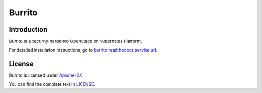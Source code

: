 Burrito
=========

Introduction
------------

Burrito is a security-hardened OpenStack on Kubernetes Platform.

For detailed installation instructions,
go to `burrito readthedocs service url 
<https://burrito.readthedocs.io/en/latest/>`_.

License
-------

Burrito is licensed under 
`Apache-2.0 <https://opensource.org/license/apache-2-0/>`_.

You can find the complete text in 
`LICENSE <https://github.com/iorchard/burrito/blob/main/LICENSE>`_.

